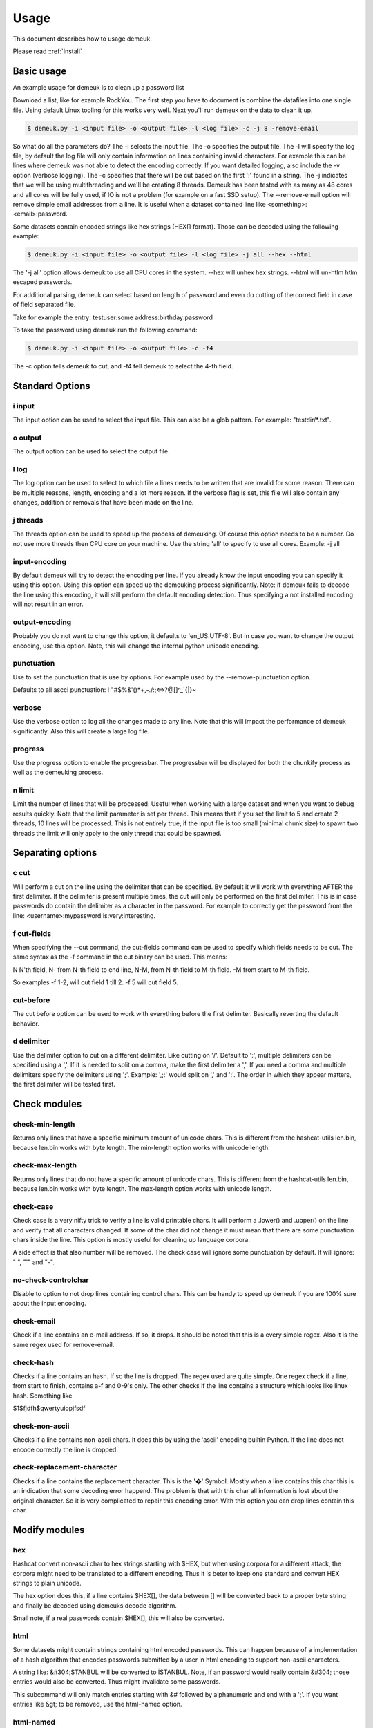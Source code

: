 Usage
=====
This document describes how to usage demeuk.

Please read ::ref:`Install` 

Basic usage
-----------
An example usage for demeuk is to clean up a password list

Download a list, like for example RockYou. The first step you have to document
is combine the datafiles into one single file. Using default Linux tooling for this
works very well. Next you'll run demeuk on the data to clean it up.

.. code-block:: none

    $ demeuk.py -i <input file> -o <output file> -l <log file> -c -j 8 -remove-email

So what do all the parameters do? The -i selects the input file. The -o specifies
the output file. The -l will specify the log file, by default the log file will only
contain information on lines containing invalid characters. For example this
can be lines where demeuk was not able to detect the encoding correctly. If you want
detailed logging, also include the -v option (verbose logging). The -c
specifies that there will be cut based on the first ':' found in a string. The -j
indicates that we will be using multithreading and we'll be creating 8 threads.
Demeuk has been tested with as many as 48 cores and all cores will be fully used,
if IO is not a problem (for example on a fast SSD setup). The --remove-email option
will remove simple email addresses from a line. It is useful when a dataset
contained line like  <something>:<email>:password.

Some datasets contain encoded strings like hex strings (HEX[] format). Those can be 
decoded using the following example:

.. code-block:: none

    $ demeuk.py -i <input file> -o <output file> -l <log file> -j all --hex --html

The '-j all' option allows demeuk to use all CPU cores in the system. --hex will unhex
hex strings. --html will un-htlm htlm escaped passwords.

For additional parsing, demeuk can select based on length of password and even do cutting
of the correct field in case of field separated file.

Take for example the entry: testuser:some address:birthday:password

To take the password using demeuk run the following command:

.. code-block:: none

    $ demeuk.py -i <input file> -o <output file> -c -f4

The -c option tells demeuk to cut, and -f4 tell demeuk to select the 4-th field.

Standard Options
-------------
i input
~~~~~~~
The input option can be used to select the input file. This can also be a glob
pattern. For example: "testdir/*.txt".

o output
~~~~~~~~
The output option can be used to select the output file.

l log
~~~~~~
The log option can be used to select to which file a lines needs to be written
that are invalid for some reason. There can be multiple reasons, length, encoding
and a lot more reason. If the verbose flag is set, this file will also contain
any changes, addition or removals that have been made on the line.

j threads
~~~~~~~~~
The threads option can be used to speed up the process of demeuking. Of course
this option needs to be a number. Do not use more threads then CPU core on your
machine. Use the string 'all' to specify to use all cores. Example: -j all

input-encoding
~~~~~~~~~~~~~~
By default demeuk will try to detect the encoding per line. If you already know
the input encoding you can specify it using this option. Using this option can speed 
up the demeuking process significantly. Note: if demeuk fails to decode the line 
using this encoding, it will still perform the default encoding detection. Thus 
specifying a not installed encoding will not result in an error.

output-encoding
~~~~~~~~~~~~~~~
Probably you do not want to change this option, it defaults to 'en_US.UTF-8'.
But in case you want to change the output encoding, use this option.
Note, this will change the internal python unicode encoding.

punctuation
~~~~~~~~~~~
Use to set the punctuation that is use by options. For example used by the --remove-punctuation 
option.

Defaults to all ascci punctuation:
! "#$%&'()*+,-./:;<=>?@[\]^_`{|}~

verbose
~~~~~~~
Use the verbose option to log all the changes made to any line. Note that this will impact
the performance of demeuk significantly. Also this will create a large log file.

progress
~~~~~~~~
Use the progress option to enable the progressbar. The progressbar will be displayed for
both the chunkify process as well as the demeuking process.

n limit
~~~~~~~
Limit the number of lines that will be processed. Useful when working with a large dataset
and when you want to debug results quickly. Note that the limit parameter is set per thread. This means
that if you set the limit to 5 and create 2 threads, 10 lines will be processed. This is not
entirely true, if the input file is too small (minimal chunk size) to spawn two threads the
limit will only apply to the only thread that could be spawned.


Separating options
------------------
c cut
~~~~~
Will perform a cut on the line using the delimiter that can be specified.
By default it will work with everything AFTER the first delimiter. If the delimiter
is present multiple times, the cut will only be performed on the first delimiter.
This is in case passwords do contain the delimiter as a character in the password.
For example to correctly get the password from the line: 
<username>:mypassword:is:very:interesting.

f cut-fields
~~~~~~~~~~~
When specifying the --cut command, the cut-fields command can be used to specify
which fields needs to be cut. The same syntax as the -f command in the cut binary
can be used. This means:

N N'th field, N- from N-th field to end line, N-M, from N-th field to M-th field. 
-M from start to M-th field.

So examples -f 1-2, will cut field 1 till 2. -f 5 will cut field 5.

cut-before
~~~~~~~~~~
The cut before option can be used to work with everything before the first
delimiter. Basically reverting the default behavior.

d delimiter
~~~~~~~~~~~
Use the delimiter option to cut on a different delimiter. Like cutting on '/'.
Default to ':', multiple delimiters can be specified using a ','. If it is needed
to split on a comma, make the first delimiter a ','. If you need a comma and multiple 
delimiters specify the delimiters using ';'. Example: ',;:' would split on ',' and ':'.
The order in which they appear matters, the first delimiter will be tested first.


Check modules
-------------
check-min-length
~~~~~~~~~~~~~~~~
Returns only lines that have a specific minimum amount of unicode chars. This
is different from the hashcat-utils len.bin, because len.bin works with byte
length. The min-length option works with unicode length.

check-max-length
~~~~~~~~~~~~~~~~
Returns only lines that do not have a specific amount of unicode chars. This
is different from the hashcat-utils len.bin, because len.bin works with byte
length. The max-length option works with unicode length.

check-case
~~~~~~~~~~
Check case is a very nifty trick to verify a line is valid printable chars.
It will perform a .lower() and .upper() on the line and verify that all characters
changed. If some of the char did not change it must mean that there are
some punctuation chars inside the line. This option is mostly useful for cleaning
up language corpora.

A side effect is that also number will be removed. The check case will ignore
some punctuation by default. It will ignore: " ", "'" and "-".

no-check-controlchar
~~~~~~~~~~~~~~~~~~~~
Disable to option to not drop lines containing control chars. This can be handy to speed
up demeuk if you are 100% sure about the input encoding.

check-email
~~~~~~~~~~~
Check if a line contains an e-mail address. If so, it drops. It should be noted that this
is a every simple regex. Also it is the same regex used for remove-email.

check-hash
~~~~~~~~~~
Checks if a line contains an hash. If so the line is dropped. The regex used are quite
simple. One regex check if a line, from start to finish, contains a-f and 0-9's only.
The other checks if the line contains a structure which looks like linux hash. Something
like

$1$fjdfh$qwertyuiopjfsdf

check-non-ascii
~~~~~~~~~~~~~~~
Checks if a line contains non-ascii chars. It does this by using the 'ascii' encoding
builtin Python. If the line does not encode correctly the line is dropped.

check-replacement-character
~~~~~~~~~~~~~~~~~~~~~~~~~~~
Checks if a line contains the replacement character. This is the '�' Symbol. Mostly
when a line contains this char this is an indication that some decoding error happend.
The problem is that with this char all information is lost about the original character.
So it is very complicated to repair this encoding error. With this option you can drop
lines contain this char.

Modify modules
--------------
hex
~~~
Hashcat convert non-ascii char to hex strings starting with $HEX, but when using
corpora for a different attack, the corpora might need to be translated to a different
encoding. Thus it is beter to keep one standard and convert HEX strings to plain unicode.

The hex option does this, if a line contains $HEX[], the data between [] will be converted
back to a proper byte string and finally be decoded using demeuks decode algorithm.

Small note, if a real passwords contain $HEX[], this will also be converted.

html
~~~~
Some datasets might contain strings containing html encoded passwords. This can happen
because of a implementation of a hash algorithm that encodes passwords submitted by a user
in html encoding to support non-ascii characters.

A string like: &#304;STANBUL will be converted to İSTANBUL. Note, if an password would 
really contain &#304; those entries would also be converted. Thus might invalidate some
passwords.

This subcommand will only match entries starting with &# followed by alphanumeric and end with
a ';'. If you want entries like &gt; to be removed, use the html-named option.

html-named
~~~~~~~~~~
Html-named option will replace entries like &gt; with '>' and &alpha; with the alpha letter. Some of those
entries look quite like password entries. Thus use this option with care.

umlaut
~~~~~~
In some spellings website the umlaut is not used correct. For example they are encoded as
the characters a". This should of course be an a with an umlaut.

non-ascii
~~~~~~~~~
Replaces Unicode chars to 7-bit Ascii replacement. For this the following lib is used:
https://pypi.org/project/Unidecode/

For example a line like 'kožušček' is replaced to kozuscek.

no-mojibake
~~~~~~~~~~~
Use this option to disable the default behavior of trying to fix encoding issues.

no-encode
~~~~~~~~~
Use this option to disable the encoding guessing of demeuk. This force to decode
using the --input-encoding option. Only use this if you are 100% of the input encoding.

no-tab
~~~~~~
Defaulty demeuk will replace tab characters with ':' to make splitting easier. But in case
tabs can be part of a password this option allows to disable this option.



Remove modules
--------------
remove-strip-punctuation
~~~~~~~~~~~~~~~~~~~~~~~~
Remove starting and trailing punctuation. A line like: test- will be converted to
test. This option is useful for language corpora.

remove-punctuation
~~~~~~~~~~~~~~~~~~
Remove any punctuation from a line. A line like 'test - hi' will be converted to 'testhi'.
What punctuation will be removed can be specified with the '--punctuation' option.

remove-email
~~~~~~~~~~~~
The email option will catch lines containing email addresses. like:
12234:test@example.com:password. Not that it is a very simple email filter and
many lines will still get through. Especially lines with long subdomains.
This option is still very useful for data containing lots of datastructures.


Add modules
-----------
add-lower
~~~~~~~~~
When working with language dictionaries it can be handy to keep capitalize
letters inside your corpora. For example the entry 'Amsterdam' or 'OpenOffice' are likely
to be used in this form. But still you probably want 'amsterdam' and 'openoffice' in your
corpora. This option keeps both the original format and the lowered part in the corpora.

add-latin-ligatures
~~~~~~~~~~~~~~~~~~~
In some encoding some characters can be written as one character while they can
also be written as two separate chars. Examples of those are ij and ae. This option
check if there are any, if there are it will convert the doubled character and
add un-double it, but keeping the original in the corpora as well.

So in case: cĳfer is present, both cĳfer and cijfer will be added.

add-umlaut
~~~~~~~~~~
In some spellings website the umlaut is not used correct. For example the characters a" are
in those sites. This should of course be an a with an umlaut.

add-split
~~~~~~~~~
In some language dictionaries some words are coupled that might be interesting to also
add uncoupled.

Example: 3D-printer, add split will split the word and add: 3D, printer and 3D-printer
to the corpora. Note: Add-split will not perform a length check that was specified
using the --min-length option. It only checks if the length of a split part is longer then
1 unicode character.

add-without-punctuation
~~~~~~~~~~~~~~~~~~~~~~
If a line contains punctuations, a variant will be added without the punctuations.
Example a line like: 'test-123' will be kept, plus 'test123' will be added.
Which punctuation will be removed can be specified with the --punctuation option.


Macro modules
-------------
g googlengram
~~~~~~~~~~~~~
In case you are working with the googlengram's, this option is a macro for:

 - Don't remove control characters or tabs
 - Don't detect mojibakes
 - Do detect encoding
 - Strip ngram tagging

When using --googlengram, don't using any other options.

Basically it will strip the tags like: _NOUN_ or _ADJ
